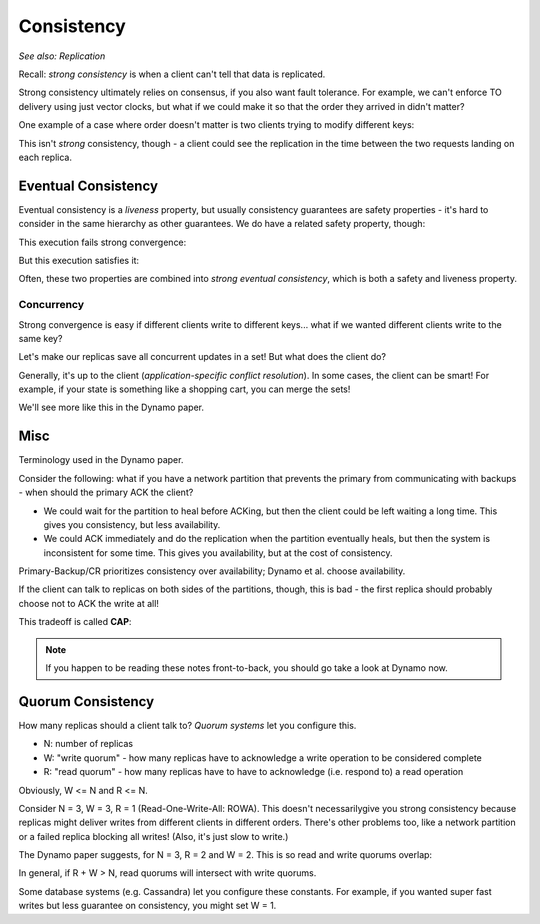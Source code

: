 Consistency
===========
*See also: Replication*

Recall: *strong consistency* is when a client can't tell that data is replicated.

Strong consistency ultimately relies on consensus, if you also want fault tolerance. For example, we can't enforce
TO delivery using just vector clocks, but what if we could make it so that the order they arrived in didn't matter?

One example of a case where order doesn't matter is two clients trying to modify different keys:

.. image:: _static/consistency1.png
    :width: 350

This isn't *strong* consistency, though - a client could see the replication in the time between the two requests
landing on each replica.

Eventual Consistency
--------------------

.. data:: eventual consistency

    Replicas *eventually agree*, if clients stop submitting updates.

Eventual consistency is a *liveness* property, but usually consistency guarantees are safety properties - it's hard
to consider in the same hierarchy as other guarantees. We do have a related safety property, though:

.. data:: strong convergence

    Replicas that have delivered the same *set* of updates have equivalent state.

This execution fails strong convergence:

.. image:: _static/consistency2.png
    :width: 350

But this execution satisfies it:

.. image:: _static/consistency1.png
    :width: 350

Often, these two properties are combined into *strong eventual consistency*, which is both a safety and liveness
property.

Concurrency
^^^^^^^^^^^
Strong convergence is easy if different clients write to different keys... what if we wanted different clients write
to the same key?

Let's make our replicas save all concurrent updates in a set! But what does the client do?

.. image:: _static/consistency3.png
    :width: 350

Generally, it's up to the client (*application-specific conflict resolution*). In some cases, the client can be smart!
For example, if your state is something like a shopping cart, you can merge the sets!

.. image:: _static/consistency4.png
    :width: 350

We'll see more like this in the Dynamo paper.

Misc
----
Terminology used in the Dynamo paper.

.. data:: network partition

    A network partition is a failure state where some part of a network cannot communicate with another part of the
    network:

    .. image:: _static/consistency5.png
        :width: 350

.. data:: availability

    perfect availability: "every request receives a response" - a liveness property

    (usually there's some more to this, like "within X time" or "99th percentile", but this is a fine start)

Consider the following: what if you have a network partition that prevents the primary from communicating with backups -
when should the primary ACK the client?

.. image:: _static/consistency6.png
    :width: 350

- We could wait for the partition to heal before ACKing, but then the client could be left waiting a long time.
  This gives you consistency, but less availability.
- We could ACK immediately and do the replication when the partition eventually heals, but then the system is
  inconsistent for some time. This gives you availability, but at the cost of consistency.

Primary-Backup/CR prioritizes consistency over availability; Dynamo et al. choose availability.

If the client can talk to replicas on both sides of the partitions, though, this is bad - the first replica should
probably choose not to ACK the write at all!

.. image:: _static/consistency7.png
    :width: 350

This tradeoff is called **CAP**:

.. data:: CAP

    - Consistency
    - Availability
    - Partition tolerance

    It's impossible to have perfect consistency and availability, because of network partitions.

.. note::
    If you happen to be reading these notes front-to-back, you should go take a look at Dynamo now.

Quorum Consistency
------------------
How many replicas should a client talk to? *Quorum systems* let you configure this.

- N: number of replicas
- W: "write quorum" - how many replicas have to acknowledge a write operation to be considered complete
- R: "read quorum" - how many replicas have to have to acknowledge (i.e. respond to) a read operation

Obviously, W <= N and R <= N.

Consider N = 3, W = 3, R = 1 (Read-One-Write-All: ROWA). This doesn't necessarilygive you strong consistency because
replicas might deliver writes from different clients in different orders. There's other problems too, like a network
partition or a failed replica blocking all writes! (Also, it's just slow to write.)

The Dynamo paper suggests, for N = 3, R = 2 and W = 2. This is so read and write quorums overlap:

.. image:: _static/consistency8.png
    :width: 500

In general, if R + W > N, read quorums will intersect with write quorums.

Some database systems (e.g. Cassandra) let you configure these constants. For example, if you wanted super fast
writes but less guarantee on consistency, you might set W = 1.

